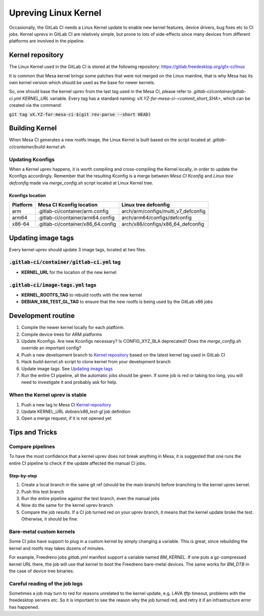 Upreving Linux Kernel
=====================

Occasionally, the GitLab CI needs a Linux Kernel update to enable new kernel
features, device drivers, bug fixes etc to CI jobs.
Kernel uprevs in GitLab CI are relatively simple, but prone to lots of
side-effects since many devices from different platforms are involved in the
pipeline.

Kernel repository
-----------------

The Linux Kernel used in the GitLab CI is stored at the following repository:
https://gitlab.freedesktop.org/gfx-ci/linux

It is common that Mesa kernel brings some patches that were not merged on the
Linux mainline, that is why Mesa has its own kernel version which should be used
as the base for newer kernels.

So, one should base the kernel uprev from the last tag used in the Mesa CI,
please refer to `.gitlab-ci/container/gitlab-ci.yml` `KERNEL_URL` variable.
Every tag has a standard naming: `vX.YZ-for-mesa-ci-<commit_short_SHA>`, which
can be created via the command:

:code:`git tag vX.YZ-for-mesa-ci-$(git rev-parse --short HEAD)`

Building Kernel
---------------

When Mesa CI generates a new rootfs image, the Linux Kernel is built based on
the script located at `.gitlab-ci/container/build-kernel.sh`.

Updating Kconfigs
^^^^^^^^^^^^^^^^^

When a Kernel uprev happens, it is worth compiling and cross-compiling the
Kernel locally, in order to update the Kconfigs accordingly.  Remember that the
resulting Kconfig is a merge between *Mesa CI Kconfig* and *Linux tree
defconfig* made via `merge_config.sh` script located at Linux Kernel tree.

Kconfigs location
"""""""""""""""""

+------------+--------------------------------------------+-------------------------------------+
| Platform   | Mesa CI Kconfig location                   | Linux tree defconfig                |
+============+============================================+=====================================+
| arm        | .gitlab-ci/container/arm.config            | arch/arm/configs/multi_v7_defconfig |
+------------+--------------------------------------------+-------------------------------------+
| arm64      | .gitlab-ci/container/arm64.config          | arch/arm64/configs/defconfig        |
+------------+--------------------------------------------+-------------------------------------+
| x86-64     | .gitlab-ci/container/x86_64.config         | arch/x86/configs/x86_64_defconfig   |
+------------+--------------------------------------------+-------------------------------------+

Updating image tags
-------------------

Every kernel uprev should update 3 image tags, located at two files.

:code:`.gitlab-ci/container/gitlab-ci.yml` tag
^^^^^^^^^^^^^^^^^^^^^^^^^^^^^^^^^^^^^^^^^^^^^^
- **KERNEL_URL** for the location of the new kernel

:code:`.gitlab-ci/image-tags.yml` tags
^^^^^^^^^^^^^^^^^^^^^^^^^^^^^^^^^^^^^^
- **KERNEL_ROOTFS_TAG** to rebuild rootfs with the new kernel
- **DEBIAN_X86_TEST_GL_TAG** to ensure that the new rootfs is being used by the GitLab x86 jobs

Development routine
-------------------

1. Compile the newer kernel locally for each platform.
2. Compile device trees for ARM platforms
3. Update Kconfigs. Are new Kconfigs necessary? Is CONFIG_XYZ_BLA deprecated? Does the `merge_config.sh` override an important config?
4. Push a new development branch to `Kernel repository`_ based on the latest kernel tag used in GitLab CI
5. Hack `build-kernel.sh` script to clone kernel from your development branch
6. Update image tags. See `Updating image tags`_
7. Run the entire CI pipeline, all the automatic jobs should be green. If some job is red or taking too long, you will need to investigate it and probably ask for help.

When the Kernel uprev is stable
^^^^^^^^^^^^^^^^^^^^^^^^^^^^^^^

1. Push a new tag to Mesa CI `Kernel repository`_
2. Update KERNEL_URL `debian/x86_test-gl` job definition
3. Open a merge request, if it is not opened yet

Tips and Tricks
---------------

Compare pipelines
^^^^^^^^^^^^^^^^^

To have the most confidence that a kernel uprev does not break anything in Mesa,
it is suggested that one runs the entire CI pipeline to check if the update affected the manual CI jobs.

Step-by-step
""""""""""""

1. Create a local branch in the same git ref (should be the main branch) before branching to the kernel uprev kernel.
2. Push this test branch
3. Run the entire pipeline against the test branch, even the manual jobs
4. Now do the same for the kernel uprev branch
5. Compare the job results. If a CI job turned red on your uprev branch, it means that the kernel update broke the test. Otherwise, it should be fine.

Bare-metal custom kernels
^^^^^^^^^^^^^^^^^^^^^^^^^

Some CI jobs have support to plug in a custom kernel by simply changing a variable.
This is great, since rebuilding the kernel and rootfs may takes dozens of minutes.

For example, Freedreno jobs `gitlab.yml` manifest support a variable named
`BM_KERNEL`. If one puts a gz-compressed kernel URL there, the job will use that
kernel to boot the Freedreno bare-metal devices. The same works for `BM_DTB` in
the case of device tree binaries.

Careful reading of the job logs
^^^^^^^^^^^^^^^^^^^^^^^^^^^^^^^

Sometimes a job may turn to red for reasons unrelated to the kernel update, e.g.
LAVA `tftp` timeout, problems with the freedesktop servers etc.
So it is important to see the reason why the job turned red, and retry it if an
infrastructure error has happened.
